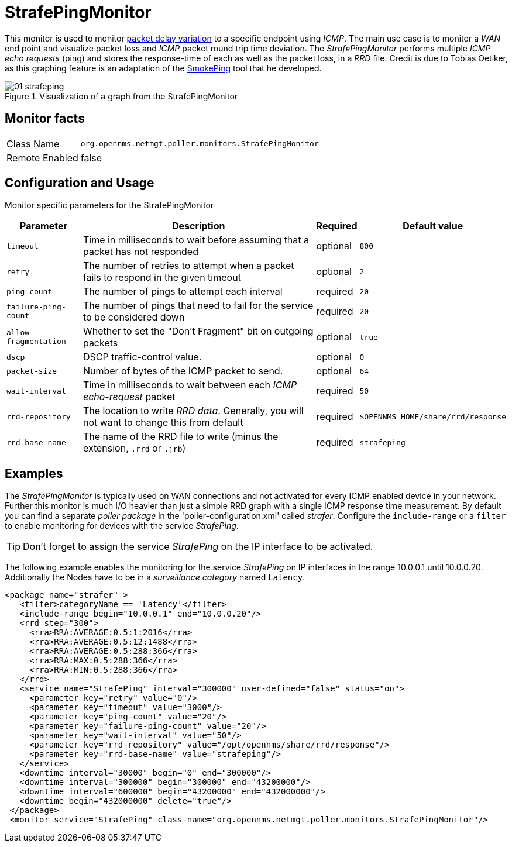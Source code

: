 // Allow GitHub image rendering
:imagesdir: ./images

= StrafePingMonitor

This monitor is used to monitor http://en.wikipedia.org/wiki/Packet_delay_variation[packet delay variation] to a specific endpoint using _ICMP_.
The main use case is to monitor a _WAN_ end point and visualize packet loss and _ICMP_ packet round trip time deviation.
The _StrafePingMonitor_ performs multiple _ICMP echo requests_ (ping) and stores the response-time of each as well as the packet loss, in a _RRD_ file.
Credit is due to Tobias Oetiker, as this graphing feature is an adaptation of the http://oss.oetiker.ch/smokeping/[SmokePing] tool that he developed.

.Visualization of a graph from the StrafePingMonitor
image::01_strafeping.png[]

== Monitor facts

[options="autowidth"]
|===
| Class Name     | `org.opennms.netmgt.poller.monitors.StrafePingMonitor`
| Remote Enabled | false
|===

== Configuration and Usage

Monitor specific parameters for the StrafePingMonitor
[options="header, autowidth"]
|===
| Parameter             | Description                                                                                | Required | Default value
| `timeout`             | Time in milliseconds to wait before assuming that a packet has not responded               | optional | `800`
| `retry`               | The number of retries to attempt when a packet fails to respond in the given timeout       | optional | `2`
| `ping-count`          | The number of pings to attempt each interval                                               | required | `20`
| `failure-ping-count`  | The number of pings that need to fail for the service to be considered down                | required | `20`
| `allow-fragmentation` | Whether to set the "Don't Fragment" bit on outgoing packets                                | optional | `true`
| `dscp`                | DSCP traffic-control value.                                                                | optional | `0`
| `packet-size`         | Number of bytes of the ICMP packet to send.                                                | optional | `64`
| `wait-interval`       | Time in milliseconds to wait between each _ICMP_ _echo-request_ packet                     | required | `50`
| `rrd-repository`      | The location to write _RRD data_. Generally, you will not want to change this from default | required | `$OPENNMS_HOME/share/rrd/response`
| `rrd-base-name`       | The name of the RRD file to write (minus the extension, `.rrd` or `.jrb`)                  | required | `strafeping`
|===


== Examples

The _StrafePingMonitor_ is typically used on WAN connections and not activated for every ICMP enabled device in your network.
Further this monitor is much I/O heavier than just a simple RRD graph with a single ICMP response time measurement.
By default you can find a separate _poller package_ in the 'poller-configuration.xml' called _strafer_.
Configure the `include-range` or a `filter` to enable monitoring for devices with the service _StrafePing_.

TIP: Don't forget to assign the service _StrafePing_ on the IP interface to be activated.

The following example enables the monitoring for the service _StrafePing_ on IP interfaces in the range 10.0.0.1 until 10.0.0.20.
Additionally the Nodes have to be in a _surveillance category_ named `Latency`.

[source, xml]
----
<package name="strafer" >
   <filter>categoryName == 'Latency'</filter>
   <include-range begin="10.0.0.1" end="10.0.0.20"/>
   <rrd step="300">
     <rra>RRA:AVERAGE:0.5:1:2016</rra>
     <rra>RRA:AVERAGE:0.5:12:1488</rra>
     <rra>RRA:AVERAGE:0.5:288:366</rra>
     <rra>RRA:MAX:0.5:288:366</rra>
     <rra>RRA:MIN:0.5:288:366</rra>
   </rrd>
   <service name="StrafePing" interval="300000" user-defined="false" status="on">
     <parameter key="retry" value="0"/>
     <parameter key="timeout" value="3000"/>
     <parameter key="ping-count" value="20"/>
     <parameter key="failure-ping-count" value="20"/>
     <parameter key="wait-interval" value="50"/>
     <parameter key="rrd-repository" value="/opt/opennms/share/rrd/response"/>
     <parameter key="rrd-base-name" value="strafeping"/>
   </service>
   <downtime interval="30000" begin="0" end="300000"/>
   <downtime interval="300000" begin="300000" end="43200000"/>
   <downtime interval="600000" begin="43200000" end="432000000"/>
   <downtime begin="432000000" delete="true"/>
 </package>
 <monitor service="StrafePing" class-name="org.opennms.netmgt.poller.monitors.StrafePingMonitor"/>
----
